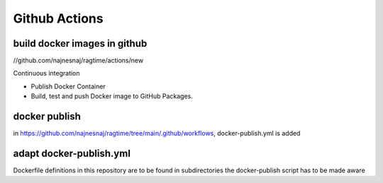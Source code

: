Github Actions
==============

build docker images in github
-------------------------------

//github.com/najnesnaj/ragtime/actions/new


Continuous integration

- Publish Docker Container
- Build, test and push Docker image to GitHub Packages.


docker publish
--------------

in https://github.com/najnesnaj/ragtime/tree/main/.github/workflows, 
docker-publish.yml is added

adapt docker-publish.yml
------------------------

Dockerfile definitions in this repository are to be found in subdirectories
the docker-publish script has to be made aware


